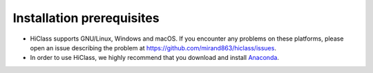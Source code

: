 Installation prerequisites
==========================

- HiClass supports GNU/Linux, Windows and macOS. If you encounter any problems on these platforms, please open an issue describing the problem at `https://github.com/mirand863/hiclass/issues <https://github.com/mirand863/hiclass/issues>`_.

- In order to use HiClass, we highly recommend that you download and install `Anaconda <https://www.anaconda.com/products/distribution#Downloads>`_.
